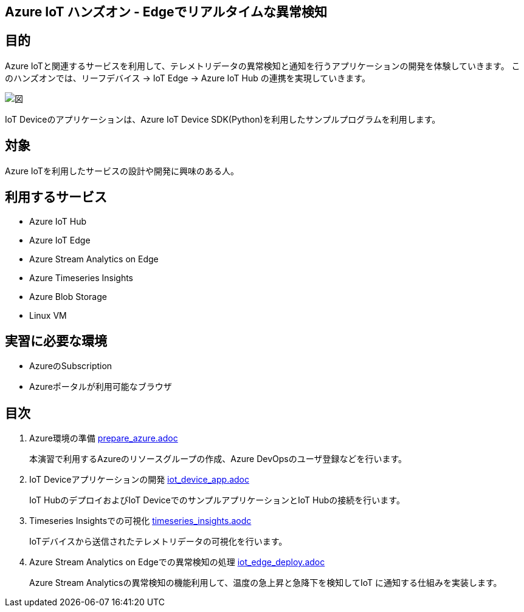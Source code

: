 
## Azure IoT ハンズオン - Edgeでリアルタイムな異常検知

## 目的
Azure IoTと関連するサービスを利用して、テレメトリデータの異常検知と通知を行うアプリケーションの開発を体験していきます。
このハンズオンでは、リーフデバイス → IoT Edge → Azure IoT Hub の連携を実現していきます。

image::images/anomaly_detection_on_the_edge.png[図]

IoT Deviceのアプリケーションは、Azure IoT Device SDK(Python)を利用したサンプルプログラムを利用します。

## 対象
Azure IoTを利用したサービスの設計や開発に興味のある人。


## 利用するサービス

* Azure IoT Hub
* Azure IoT Edge
* Azure Stream Analytics on Edge
* Azure Timeseries Insights
* Azure Blob Storage
* Linux VM


## 実習に必要な環境
* AzureのSubscription
* Azureポータルが利用可能なブラウザ

## 目次

. Azure環境の準備 link:prepare_azure.adoc[]
+
本演習で利用するAzureのリソースグループの作成、Azure DevOpsのユーザ登録などを行います。

. IoT Deviceアプリケーションの開発 link:iot_device_app.adoc[]
+
IoT HubのデプロイおよびIoT DeviceでのサンプルアプリケーションとIoT Hubの接続を行います。

. Timeseries Insightsでの可視化 link:timeseries_insights.aodc[]
+
IoTデバイスから送信されたテレメトリデータの可視化を行います。

. Azure Stream Analytics on Edgeでの異常検知の処理 link:iot_edge_deploy.adoc[]
+
Azure Stream Analyticsの異常検知の機能利用して、温度の急上昇と急降下を検知してIoT に通知する仕組みを実装します。
